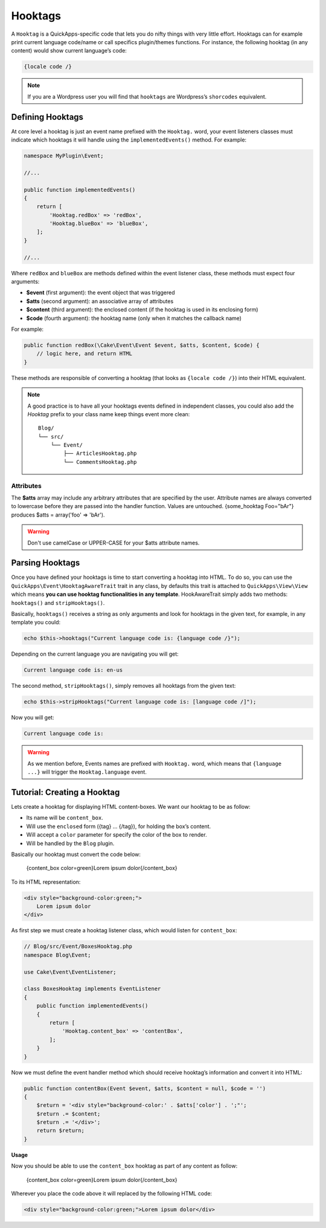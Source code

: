 Hooktags
########

A ``Hooktag`` is a QuickApps-specific code that lets you do nifty things with very
little effort. Hooktags can for example print current language code/name or call
specifics plugin/themes functions. For instance, the following hooktag (in any
content) would show current language’s code:

.. code:: html

    {locale code /}

.. note::

    If you are a Wordpress user you will find that ``hooktags`` are Wordpress’s
    ``shorcodes`` equivalent.

Defining Hooktags
=================

At core level a hooktag is just an event name prefixed with the ``Hooktag.`` word,
your event listeners classes must indicate which hooktags it will handle using the
``implementedEvents()`` method. For example:

.. code:: php

    namespace MyPlugin\Event;

    //...

    public function implementedEvents()
    {
        return [
            'Hooktag.redBox' => 'redBox',
            'Hooktag.blueBox' => 'blueBox',
        ];
    }

    //...

Where ``redBox`` and ``blueBox`` are methods defined within the event listener
class, these methods must expect four arguments:

-  **$event** (first argument): the event object that was triggered
-  **$atts** (second argument): an associative array of attributes
-  **$content** (third argument): the enclosed content (if the hooktag is used in
   its enclosing form)
-  **$code** (fourth argument): the hooktag name (only when it matches the callback
   name)

For example:

.. code:: php

    public function redBox(\Cake\Event\Event $event, $atts, $content, $code) {
        // logic here, and return HTML
    }

These methods are responsible of converting a hooktag (that looks as ``{locale code
/}``) into their HTML equivalent.

.. note::

    A good practice is to have all your hooktags events defined in independent
    classes, you could also add the `Hooktag` prefix to your class name keep things
    event more clean::

        Blog/
        └── src/
            └── Event/
                ├── ArticlesHooktag.php
                └── CommentsHooktag.php

Attributes
----------

The **$atts** array may include any arbitrary attributes that are specified by the
user. Attribute names are always converted to lowercase before they are passed into
the handler function. Values are untouched. {some_hooktag Foo="bAr"} produces $atts
= array('foo' => 'bAr').

.. warning::

    Don't use camelCase or UPPER-CASE for your $atts attribute names.

Parsing Hooktags
================

Once you have defined your hooktags is time to start converting a hooktag into
HTML. To do so, you can use the ``QuickApps\Event\HooktagAwareTrait`` trait in
any class, by defaults this trait is attached to ``QuickApps\View\View``
which means **you can use hooktag functionalities in any template**.
HookAwareTrait simply adds two methods: ``hooktags()`` and ``stripHooktags()``.

Basically, ``hooktags()`` receives a string as only arguments and look for hooktags
in the given text, for example, in any template you could:

.. code:: php

    echo $this->hooktags("Current language code is: {language code /}");

Depending on the current language you are navigating you will get:

.. code:: html

    Current language code is: en-us

The second method, ``stripHooktags()``, simply removes all hooktags from
the given text:

.. code:: php

    echo $this->stripHooktags("Current language code is: [language code /]");

Now you will get:

.. code:: html

    Current language code is:

.. warning::

    As we mention before, Events names are prefixed with ``Hooktag.`` word, which
    means that ``{language ...}`` will trigger the ``Hooktag.language`` event.

Tutorial: Creating a Hooktag
============================

Lets create a hooktag for displaying HTML content-boxes. We want our hooktag to be
as follow:

-  Its name will be ``content_box``.
-  Will use the ``enclosed`` form ({tag} ... {/tag}), for holding the box’s content.
-  Will accept a ``color`` parameter for specify the color of the box to render.
-  Will be handled by the ``Blog`` plugin.

Basically our hooktag must convert the code below:

    {content_box color=green}Lorem ipsum dolor{/content_box}

To its HTML representation:

.. code:: html

    <div style="background-color:green;">
        Lorem ipsum dolor
    </div>

As first step we must create a hooktag listener class, which would listen for
``content_box``:

.. code:: php

    // Blog/src/Event/BoxesHooktag.php
    namespace Blog\Event;

    use Cake\Event\EventListener;

    class BoxesHooktag implements EventListener
    {
        public function implementedEvents()
        {
            return [
                'Hooktag.content_box' => 'contentBox',
            ];
        }
    }

Now we must define the event handler method which should receive hooktag’s
information and convert it into HTML:

.. code:: php

    public function contentBox(Event $event, $atts, $content = null, $code = '')
    {
        $return = '<div style="background-color:' . $atts['color'] . ';"';
        $return .= $content;
        $return .= '</div>';
        return $return;
    }

**Usage**

Now you should be able to use the ``content_box`` hooktag as part of any content as
follow:

    {content_box color=green}Lorem ipsum dolor{/content_box}

Wherever you place the code above it will replaced by the following HTML code:

.. code:: html

    <div style="background-color:green;">Lorem ipsum dolor</div>

.. meta::
    :title lang=en: Hooktags
    :keywords lang=en: hooktags,events,event system,listener,Hooktag.,shortcode,stripHooktags
